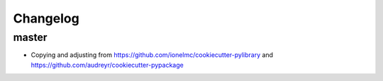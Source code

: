 Changelog
#########

master
------

* Copying and adjusting from
  https://github.com/ionelmc/cookiecutter-pylibrary and
  https://github.com/audreyr/cookiecutter-pypackage
